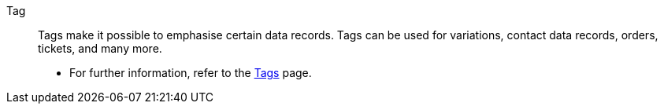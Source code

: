 [#tag]
Tag:: Tags make it possible to emphasise certain data records. Tags can be used for variations, contact data records, orders, tickets, and many more. +
* For further information, refer to the xref:welcome:tags.adoc#[Tags] page.